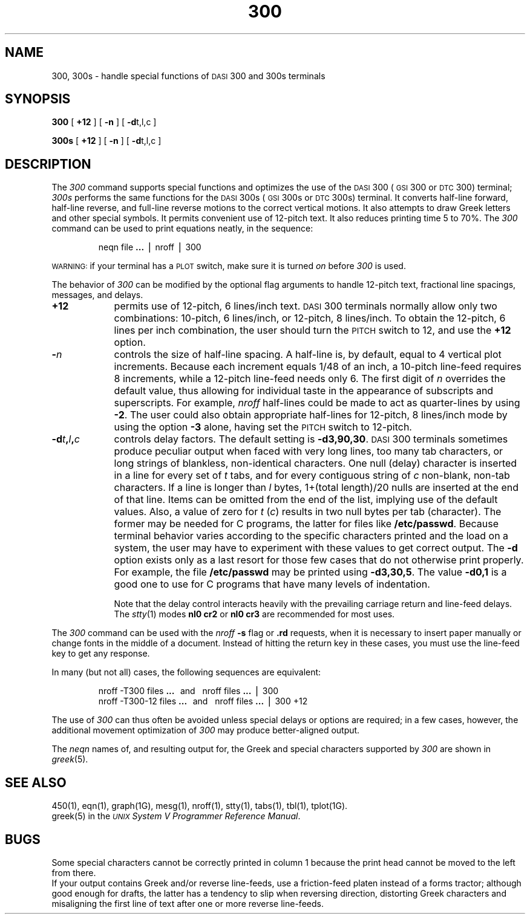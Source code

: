.TH 300 1
.SH NAME
300, 300s \- handle special functions of \s-1DASI\s+1 300 and 300s terminals
.SH SYNOPSIS
.B 300
[
.B +12
] [
.B \-n
] [
.BR \-d t,l,c
]
.PP
.B 300s
[
.B +12
] [
.B \-n
] [
.BR \-d t,l,c
]
.SH DESCRIPTION
The
.I 300\^
command
supports special functions and optimizes the use of the
.SM DASI
300
(\s-1GSI\s+1 300 or
.SM DTC
300) terminal;
.I 300s\^
performs the same functions for the
.SM DASI
300s (\s-1GSI\s+1 300s or
.SM DTC
300s) terminal.
It converts half-line forward, half-line reverse, and full-line reverse
motions to the correct vertical motions.
It also
attempts to draw Greek letters and other special symbols.
It permits convenient use of 12-pitch text.
It also reduces printing time 5 to 70%.
The
.I 300\^
command
can be used
to print equations neatly, in the sequence:
.PP
.RS
neqn file
.B \&.\|.\|.
\(bv nroff \(bv 300
.PP
.RE
.SM WARNING:
if your terminal has a
.SM PLOT
switch, make sure it is turned
.I on\^
before
.I 300\^
is used.
.PP
The behavior of
.I 300\^
can be modified by the optional flag arguments to handle
12-pitch text, fractional line spacings, messages, and delays.
.TP 9
.B +12
permits use of 12-pitch, 6 lines/inch text.
.SM DASI
300 terminals normally allow only two combinations: 10-pitch, 6 lines/inch,
or 12-pitch, 8 lines/inch.
To obtain the 12-pitch, 6 lines per inch combination, the user should turn the
.SM PITCH
switch to 12, and use the
.B +12
option.
.TP 9
.BI \- n\^
controls the size of half-line spacing.
A half-line is, by default,
equal to 4 vertical plot increments.
Because each increment equals 1/48 of an inch,
a 10-pitch line-feed requires 8 increments,
while a 12-pitch line-feed needs only 6.
The first digit of
.I n\^
overrides the default value, thus allowing for individual taste
in the appearance of subscripts and superscripts.
For example,
.I nroff
half-lines could be made to act as quarter-lines by using
.BR \-2 .
The user could also obtain appropriate half-lines for
12-pitch, 8 lines/inch mode by using the option
.B \-3
alone,
having set the
.SM PITCH
switch to 12-pitch.
.TP 9
.BI \-d t , l , c\^
controls delay factors.
The default setting is
.BR \-d3,90,30 .
.SM DASI
300 terminals sometimes produce
peculiar output when faced with
very long lines,
too many tab characters,
or long strings of blankless, non-identical characters.
One null (delay) character is inserted in a line for every set of
.I t\^
tabs,
and for every contiguous string of
.I c\^
non-blank, non-tab characters.
If a line is longer than
.I l\^
bytes, 1+(total length)/20 nulls are inserted at the end of that line.
Items can be omitted from the end of the list,
implying use of the default values.
Also, a value of
zero
for
.I t\^
.RI ( c )
results in two null bytes per tab (character).
The former may be needed for C programs, the latter for files like
.BR /etc/passwd .
Because terminal behavior varies according to the specific characters printed and
the load on a system,
the user may have to experiment with these values to get correct output.
The
.B \-d
option exists only as a last resort
for those few cases that do not otherwise print properly.
For example, the file
.B /etc/passwd
may be printed using
.BR \-d3,30,5 .
The value
.B \-d0,1
is a good one to use for C programs that have many
levels of indentation.
.IP
Note that the delay control interacts heavily
with the prevailing carriage return and
line-feed delays.
The
.IR stty (1)
modes
.B "nl0 cr2"
or
.B "nl0 cr3"
are recommended for most uses.
.PP
The
.I 300\^
command
can be used with the
.I nroff\^
.B \-s
flag or
.B \&.rd
requests, when it is necessary to insert paper manually or change fonts
in the middle of a document.
Instead of hitting the
return
key in these cases,
you must use the
line-feed
key to
get any response.
.PP
In many (but not all) cases, the following sequences are equivalent:
.RS
.PP
nroff \-T300 files
.B \&.\|.\|.
\ \ and\ \ \ nroff files
.B \&.\|.\|.
\(bv 300
.br
nroff \-T300\-12 files
.B \&.\|.\|.
\ \ and\ \ \ nroff files
.B \&.\|.\|.
\(bv 300\ +12
.PP
.RE
The use of
.I 300\^
can thus often be avoided unless
special delays or options are required;
in a few cases, however, the additional movement optimization of
.I 300\^
may produce better-aligned output.
.PP
The
.IR neqn
names of, and
resulting output for, the Greek and special characters supported
by
.I 300\^
are shown in
.IR greek (5).
.SH SEE ALSO
450(1),
eqn(1),
graph(1G),
mesg(1),
nroff(1),
stty(1),
tabs(1),
tbl(1),
tplot(1G).
.br
greek(5) in the
\f2\s-1UNIX\s+1 System V Programmer Reference Manual\fR.
.SH BUGS
Some special characters cannot be correctly printed in column 1
because the print head cannot be moved to the left from there.
.br
If your output contains Greek and/or reverse line-feeds,
use a friction-feed platen instead of a forms tractor;
although good enough for drafts,
the latter has a tendency to slip when reversing direction,
distorting Greek characters and misaligning the first line of text after one or more
reverse line-feeds.
.\"	%W% of %G%
